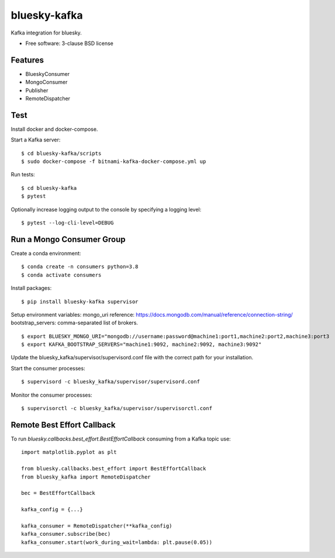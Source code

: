 ===============================
bluesky-kafka
===============================

.. image:: https://github.com/bluesky/bluesky-kafka/actions/workflows/tests.yml/badge.svg
        :target: https://github.com/bluesky/bluesky-kafka/actions

.. image:: https://img.shields.io/pypi/v/bluesky-kafka.svg
        :target: https://pypi.python.org/pypi/bluesky-kafka


Kafka integration for bluesky.

* Free software: 3-clause BSD license

Features
--------

* BlueskyConsumer
* MongoConsumer
* Publisher
* RemoteDispatcher

Test
----

Install docker and docker-compose.

Start a Kafka server:

::

  $ cd bluesky-kafka/scripts
  $ sudo docker-compose -f bitnami-kafka-docker-compose.yml up

Run tests:

::

  $ cd bluesky-kafka
  $ pytest

Optionally increase logging output to the console by specifying a logging level:

::

  $ pytest --log-cli-level=DEBUG

Run a Mongo Consumer Group
--------------------------

Create a conda environment:

::

  $ conda create -n consumers python=3.8
  $ conda activate consumers

Install packages:

::

  $ pip install bluesky-kafka supervisor

Setup environment variables:
mongo_uri reference: https://docs.mongodb.com/manual/reference/connection-string/
bootstrap_servers: comma-separated list of brokers.

::

  $ export BLUESKY_MONGO_URI="mongodb://username:password@machine1:port1,machine2:port2,machine3:port3
  $ export KAFKA_BOOTSTRAP_SERVERS="machine1:9092, machine2:9092, machine3:9092"

Update the bluesky_kafka/supervisor/supervisord.conf file with the correct path for your installation.

Start the consumer processes:

::

  $ supervisord -c bluesky_kafka/supervisor/supervisord.conf

Monitor the consumer processes:

::

  $ supervisorctl -c bluesky_kafka/supervisor/supervisorctl.conf



Remote Best Effort Callback
---------------------------

To run `bluesky.callbacks.best_effort.BestEffortCallback` consuming from a
Kafka topic use:

::

   import matplotlib.pyplot as plt

   from bluesky.callbacks.best_effort import BestEffortCallback
   from bluesky_kafka import RemoteDispatcher

   bec = BestEffortCallback

   kafka_config = {...}

   kafka_consumer = RemoteDispatcher(**kafka_config)
   kafka_consumer.subscribe(bec)
   kafka_consumer.start(work_during_wait=lambda: plt.pause(0.05))
